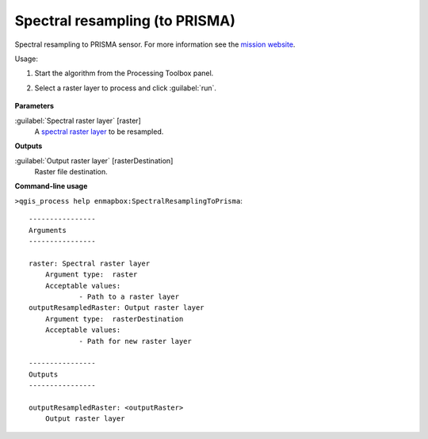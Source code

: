 
..
  ## AUTOGENERATED TITLE START

.. _Spectral resampling (to PRISMA):

*******************************
Spectral resampling (to PRISMA)
*******************************

..
  ## AUTOGENERATED TITLE END


..
  ## AUTOGENERATED DESCRIPTION START

Spectral resampling to PRISMA sensor.
For more information see the `mission website <https://www.asi.it/en/earth-science/prisma/>`_.


..
  ## AUTOGENERATED DESCRIPTION END


Usage:

1. Start the algorithm from the Processing Toolbox panel.

2. Select a raster layer to process and click :guilabel:`run`.

    .. figure:: ../../processing_algorithms_includes/spectral_resampling/img/prisma.png
       :align: center


..
  ## AUTOGENERATED PARAMETERS START

**Parameters**


:guilabel:`Spectral raster layer` [raster]
    A `spectral raster layer <https://enmap-box.readthedocs.io/en/latest/general/glossary.html#term-spectral-raster-layer>`_ to be resampled.


**Outputs**


:guilabel:`Output raster layer` [rasterDestination]
    Raster file destination.

..
  ## AUTOGENERATED PARAMETERS END

..
  ## AUTOGENERATED COMMAND USAGE START

**Command-line usage**

``>qgis_process help enmapbox:SpectralResamplingToPrisma``::

    ----------------
    Arguments
    ----------------
    
    raster: Spectral raster layer
    	Argument type:	raster
    	Acceptable values:
    		- Path to a raster layer
    outputResampledRaster: Output raster layer
    	Argument type:	rasterDestination
    	Acceptable values:
    		- Path for new raster layer
    
    ----------------
    Outputs
    ----------------
    
    outputResampledRaster: <outputRaster>
    	Output raster layer
    
    


..
  ## AUTOGENERATED COMMAND USAGE END
